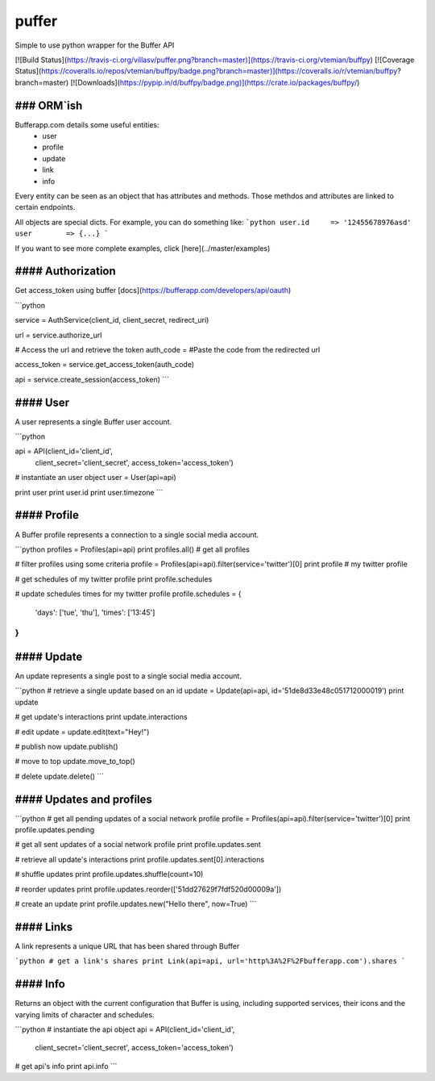puffer
======
Simple to use python wrapper for the Buffer API

[![Build Status](https://travis-ci.org/villasv/puffer.png?branch=master)](https://travis-ci.org/vtemian/buffpy)
[![Coverage Status](https://coveralls.io/repos/vtemian/buffpy/badge.png?branch=master)](https://coveralls.io/r/vtemian/buffpy?branch=master)
[![Downloads](https://pypip.in/d/buffpy/badge.png)](https://crate.io/packages/buffpy/)

### ORM`ish
------------
Bufferapp.com details some useful entities:
  * user
  * profile
  * update
  * link
  * info

Every entity can be seen as an object that has attributes and methods. Those
methdos and attributes are linked to certain endpoints.

All objects are special dicts. For example, you can do something like:
```python
user.id     => '12455678976asd'
user        => {...}
```

If you want to see more complete examples, click [here](../master/examples)

#### Authorization
------------------
Get access_token using buffer [docs](https://bufferapp.com/developers/api/oauth)

```python

service = AuthService(client_id, client_secret, redirect_uri)

url = service.authorize_url

# Access the url and retrieve the token
auth_code = #Paste the code from the redirected url

access_token = service.get_access_token(auth_code)

api = service.create_session(access_token)
```

#### User
----------
A user represents a single Buffer user account.

```python

api = API(client_id='client_id',
          client_secret='client_secret',
          access_token='access_token')

# instantiate an user object
user = User(api=api)

print user
print user.id
print user.timezone
```

#### Profile
------------
A Buffer profile represents a connection to a single social media account.

```python
profiles = Profiles(api=api)
print profiles.all() # get all profiles

# filter profiles using some criteria
profile = Profiles(api=api).filter(service='twitter')[0]
print profile # my twitter profile

# get schedules of my twitter profile
print profile.schedules

# update schedules times for my twitter profile
profile.schedules = {
  'days': ['tue', 'thu'],
  'times': ['13:45']
}
```

#### Update
-----------
An update represents a single post to a single social media account.

```python
# retrieve a single update based on an id
update = Update(api=api, id='51de8d33e48c051712000019')
print update

# get update's interactions
print update.interactions

# edit
update = update.edit(text="Hey!")

# publish now
update.publish()

# move to top
update.move_to_top()

# delete
update.delete()
```

#### Updates and profiles
-------------------------

```python
# get all pending updates of a social network profile
profile = Profiles(api=api).filter(service='twitter')[0]
print profile.updates.pending

# get all sent updates of a social network profile
print profile.updates.sent

# retrieve all update's interactions
print profile.updates.sent[0].interactions

# shuffle updates
print profile.updates.shuffle(count=10)

# reorder updates
print profile.updates.reorder(['51dd27629f7fdf520d00009a'])

# create an update
print profile.updates.new("Hello there", now=True)
```

#### Links
----------
A link represents a unique URL that has been shared through Buffer

```python
# get a link's shares
print Link(api=api, url='http%3A%2F%2Fbufferapp.com').shares
```

#### Info
---------
Returns an object with the current configuration that Buffer is using,
including supported services, their icons and the varying limits of character 
and schedules.

```python
# instantiate the api object
api = API(client_id='client_id',
          client_secret='client_secret',
          access_token='access_token')

# get api's info
print api.info
```
